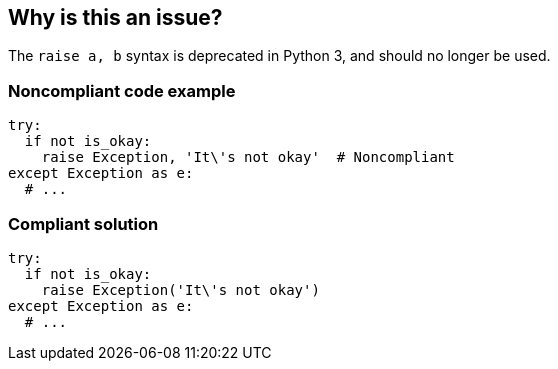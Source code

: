 == Why is this an issue?

The ``++raise a, b++`` syntax is deprecated in Python 3, and should no longer be used.


=== Noncompliant code example

[source,python]
----
try:
  if not is_okay:
    raise Exception, 'It\'s not okay'  # Noncompliant
except Exception as e:
  # ...
----


=== Compliant solution

[source,python]
----
try:
  if not is_okay:
    raise Exception('It\'s not okay')
except Exception as e:
  # ...
----



ifdef::env-github,rspecator-view[]

'''
== Implementation Specification
(visible only on this page)

=== Message

Use "x" to raise an exception here.


'''
== Comments And Links
(visible only on this page)

=== on 21 Apr 2015, 09:07:09 Elena Vilchik wrote:
\[~ann.campbell.2] I changed the message. For code example it could be "Use "Exception('It's not okay')" to raise an exception here." wdyt?

=== on 21 Apr 2015, 09:24:19 Ann Campbell wrote:
\[~elena.vilchik] that message is fine with me. Note, however, that in the past we've steered away from such messages because of potential message length. Limitations in the platform - which have since been removed - were partly responsible for that.

endif::env-github,rspecator-view[]
